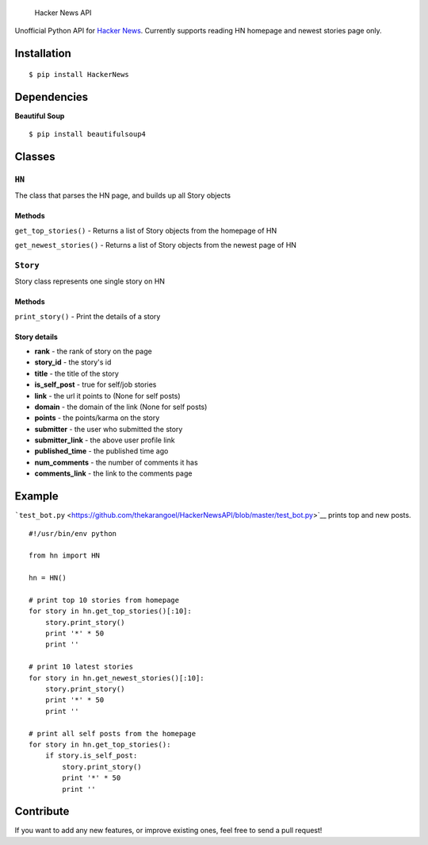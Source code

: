 .. figure:: https://raw.github.com/thekarangoel/HackerNewsAPI/master/HN.jpg
   :alt: Hacker News API

   Hacker News API
Unofficial Python API for `Hacker
News <https://news.ycombinator.com/>`__. Currently supports reading HN
homepage and newest stories page only.

Installation
============

::

    $ pip install HackerNews

Dependencies
============

**Beautiful Soup**

::

    $ pip install beautifulsoup4

Classes
=======

``HN``
------

The class that parses the HN page, and builds up all Story objects

Methods
^^^^^^^

``get_top_stories()`` - Returns a list of Story objects from the
homepage of HN

``get_newest_stories()`` - Returns a list of Story objects from the
newest page of HN

``Story``
---------

Story class represents one single story on HN

Methods
^^^^^^^

``print_story()`` - Print the details of a story

Story details
^^^^^^^^^^^^^

-  **rank** - the rank of story on the page
-  **story\_id** - the story's id
-  **title** - the title of the story
-  **is\_self\_post** - true for self/job stories
-  **link** - the url it points to (None for self posts)
-  **domain** - the domain of the link (None for self posts)
-  **points** - the points/karma on the story
-  **submitter** - the user who submitted the story
-  **submitter\_link** - the above user profile link
-  **published\_time** - the published time ago
-  **num\_comments** - the number of comments it has
-  **comments\_link** - the link to the comments page

Example
=======

```test_bot.py`` <https://github.com/thekarangoel/HackerNewsAPI/blob/master/test_bot.py>`__
prints top and new posts.

::

    #!/usr/bin/env python

    from hn import HN

    hn = HN()

    # print top 10 stories from homepage
    for story in hn.get_top_stories()[:10]:
        story.print_story()
        print '*' * 50
        print ''

    # print 10 latest stories
    for story in hn.get_newest_stories()[:10]:
        story.print_story()
        print '*' * 50
        print ''

    # print all self posts from the homepage
    for story in hn.get_top_stories():
        if story.is_self_post:
            story.print_story()
            print '*' * 50
            print ''
        

Contribute
==========

If you want to add any new features, or improve existing ones, feel free
to send a pull request!
